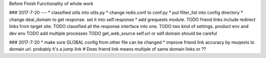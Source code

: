 Before
Finish Functionality of whole work

### 2017-7-20
---
* classified utils into utils.py
* change redis.conf to conf.py
* put filter_list into config directory
* change deal_domain to get response. set it into self.response
* add grequests module.
TODO friend links include redirect links from target site.
TODO classified all the response interface into one.
TODO two kind of settings. product env and dev env
TODO add multiple processes
TODO get_web_source self.url or self.domain should be careful

### 2017-7-20
* make sure GLOBAL config from other file can be changed
* improve friend link accuracy by reuqests to domain url. probably it's a jump link
# Does friend link means multiple of same domain links or ??